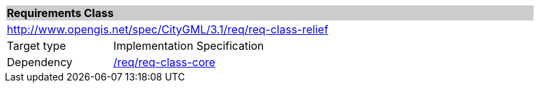 [[rc_relief]]
[cols="1,4",width="90%"]
|===
2+|*Requirements Class* {set:cellbgcolor:#CACCCE}
2+|http://www.opengis.net/spec/CityGML/3.1/req/req-class-relief {set:cellbgcolor:#FFFFFF}
|Target type |Implementation Specification
|Dependency |<<rc_core,/req/req-class-core>>
|===
